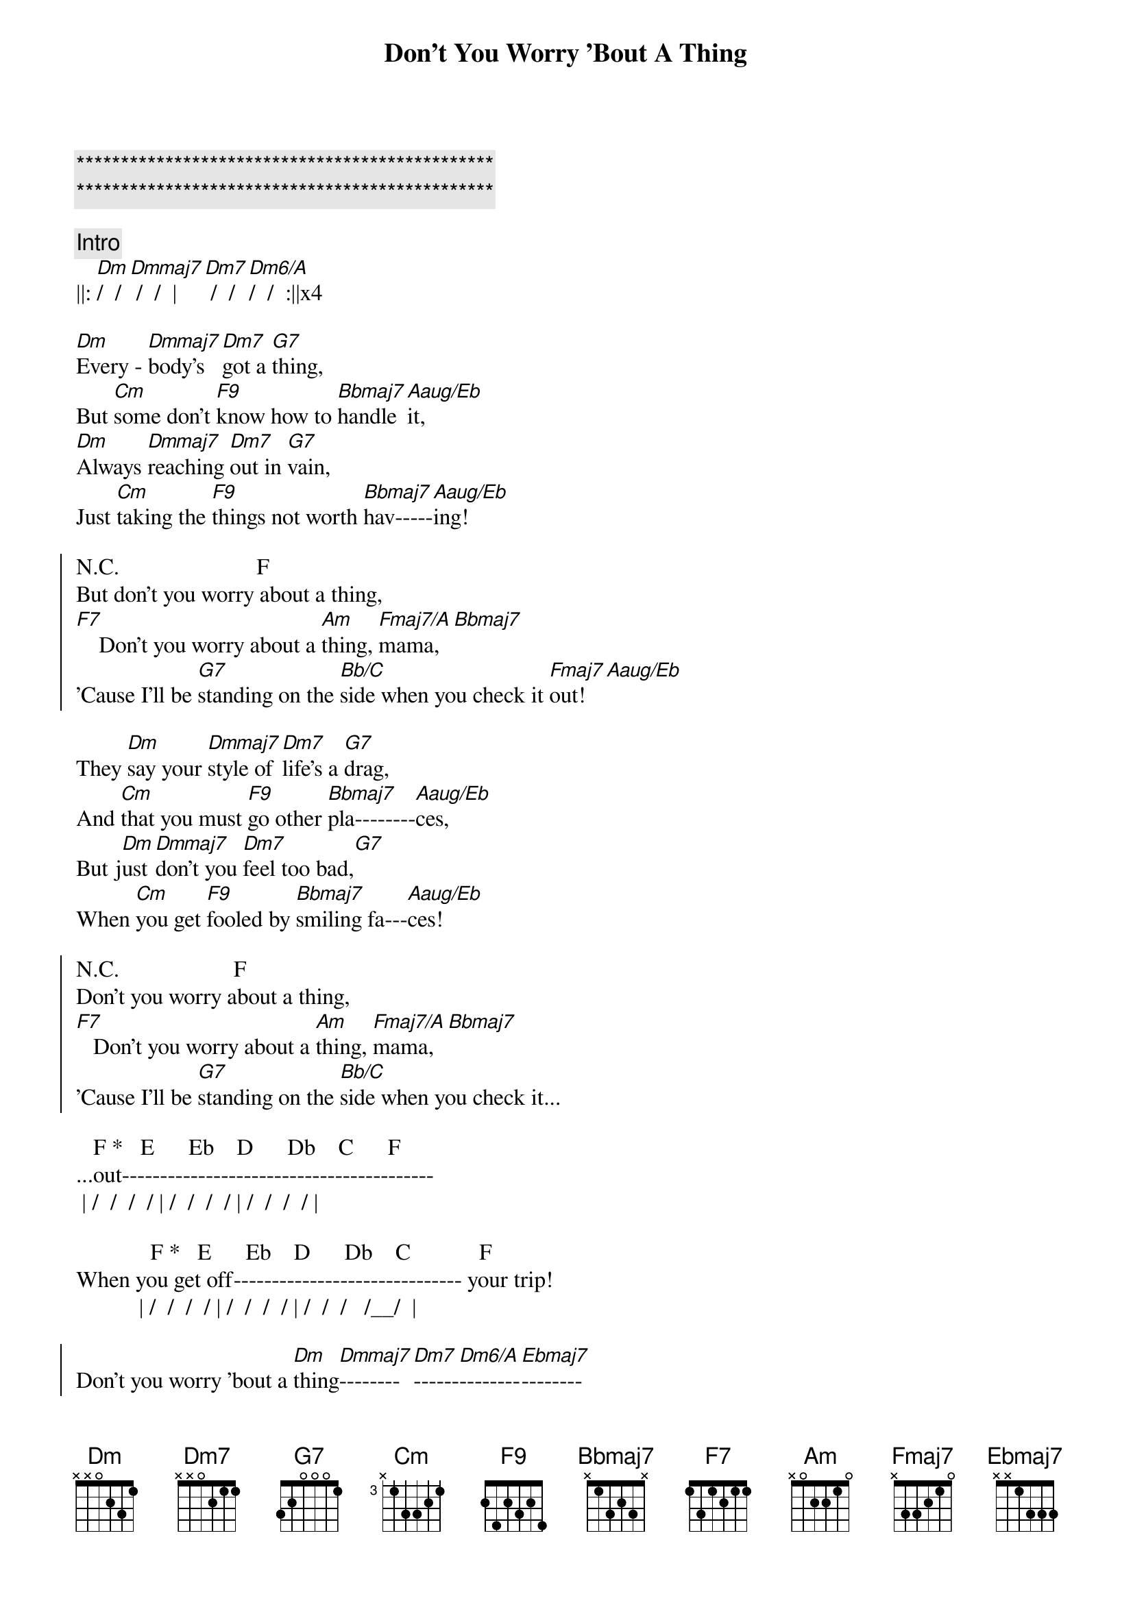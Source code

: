 {title: Don't You Worry 'Bout A Thing}
{artist: Stevie Wonder}
{key: Ebm}
{duration: }
{tempo: }

{c:***********************************************}
{c:***********************************************}

{comment: Intro}
||: [Dm]/  / [Dmmaj7] /  /  | [Dm7] /  /[Dm6/A]/  /  :||x4

{start_of_verse}
[Dm]Every - [Dmmaj7]body's  [Dm7]got a [G7]thing,
But [Cm]some don't [F9]know how to [Bbmaj7]handle [Aaug/Eb]it,
[Dm]Always [Dmmaj7]reaching [Dm7]out in [G7]vain,
Just [Cm]taking the [F9]things not worth [Bbmaj7]hav-----[Aaug/Eb]ing!
{end_of_verse}

{start_of_chorus}
N.C.                        F
But don't you worry about a thing,
[F7]    Don't you worry about a [Am]thing, [Fmaj7/A]mama,[Bbmaj7]
'Cause I'll be [G7]standing on the [Bb/C]side when you check it [Fmaj7]out![Aaug/Eb]
{end_of_chorus}

{start_of_verse}
They [Dm]say your [Dmmaj7]style of [Dm7]life's a [G7]drag,
And [Cm]that you must [F9]go other [Bbmaj7]pla--------[Aaug/Eb]ces,
But j[Dm]ust [Dmmaj7]don't you [Dm7]feel too bad,[G7]
When [Cm]you get [F9]fooled by [Bbmaj7]smiling fa---[Aaug/Eb]ces!
{end_of_verse}

{start_of_chorus}
N.C.                    F
Don't you worry about a thing,
[F7]   Don't you worry about a [Am]thing, [Fmaj7/A]mama,[Bbmaj7]
'Cause I'll be [G7]standing on the [Bb/C]side when you check it...
{end_of_chorus}

   F *   E      Eb    D      Db    C      F
...out-----------------------------------------
 | /  /  /  / | /  /  /  / | /  /  /  / |

             F *   E      Eb    D      Db    C            F
When you get off------------------------------ your trip!
           | /  /  /  / | /  /  /  / | /  /  /   /__/  |

{start_of_chorus}
Don't you worry 'bout a [Dm]thing[Dmmaj7]--------[Dm7]------[Dm6/A]--------[Ebmaj7]--------
Don't you worry 'bout a [Dm]thing[Dmmaj7]--------[Dm7]------[Dm6/A]--------[Ebmaj7]--------
{end_of_chorus}

{start_of_verse}
[Dm]Ba, ba - [Dmmaj7]ba,    ba - [Dm7]ba, ba - [G7]ba,
Ba, [Cm]ba - ba, ba, [F9]ba, ba - [Bbmaj7]ba,    ba - [Aaug/Eb]ba,
[Dm]Ba, ba - [Dmmaj7]ba,    ba - [Dm7]ba, ba - [G7]ba,
Ba, [Cm]ba - ba, ba, [F9]ba, ba - [Bbmaj7]ba,    ba - [Aaug/Eb]ba!
{end_of_verse}

{start_of_chorus}
N.C.                    F
Don't you worry about a thing,
[F7]    Don't you worry about a [Am]thing, [Fmaj7/A]mama,[Bbmaj7]
'Cause I'll be [G7]standing on the [Bb/C]side when you check it...
{end_of_chorus}

   F *   E      Eb    D      Db    C      F
...out-----------------------------------------!
 | /  /  /  / | /  /  /  / | /  /  /  / |

             F *   E      Eb    D      Db   C          F    Aaug/Eb
When you get off-----------------------------your trip!
           | /  /  /  / | /  /  /  / | /  /  /  /__/ | /  /  /  / |

{start_of_verse}
[Dm]Every - [Dmmaj7]body   [Dm7]needs a [G7]change,
A [Cm]chance to [F9]check out the [Bbmaj7]new------[Aaug/Eb]--------,
But [Dm]you're the [Dmmaj7]only   [Dm7]one to [G7]see...
...the [Cm]changes you [F9]take yourself [Bbmaj7]through---[Aaug/Eb]-------
{end_of_verse}

{start_of_chorus}
N.C.                        F
But don't you worry about a thing,
[F7]    Don't you worry about a [Am]thing, [Fmaj7/A]pretty  ma - [Bbmaj7]ma,
'Cause I'll be [G7]standing in the [Bb/C]wings when you check it [Fmaj7]out!  [Aaug/Eb]Oh...
{end_of_chorus}

{comment: Coda - Repeat}
||: Don't you worry 'bout a [Dm]thi[Dmmaj7]ng-------[Dm7]--------[Dm6/A]----------[Ebmaj7]--------!  :||
